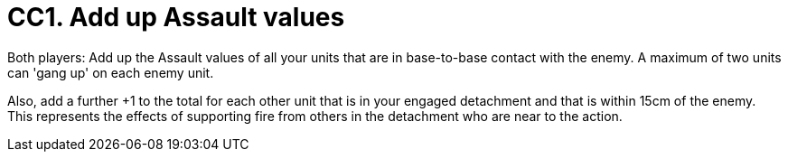= CC1. Add up Assault values

Both players: Add up the Assault values of all your units that are in base-to-base contact with the enemy.
A maximum of two units can 'gang up' on each enemy unit.

Also, add a further +1 to the total for each other unit that is in your engaged detachment and that is within 15cm of the enemy.
This represents the effects of supporting fire from others in the detachment who are near to the action.
